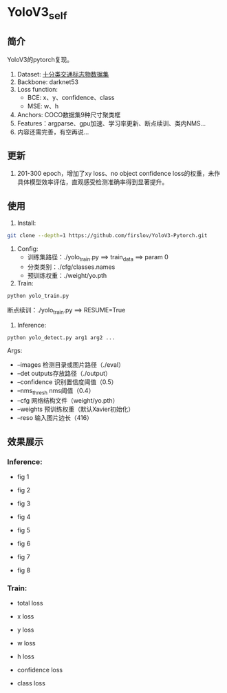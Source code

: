 * YoloV3_self
** 简介
   YoloV3的pytorch复现。
   1. Dataset: [[https://aistudio.baidu.com/aistudio/datasetdetail/20495][十分类交通标志物数据集]]
   2. Backbone: darknet53
   3. Loss function:
      - BCE: x、y、confidence、class
      - MSE: w、h
   4. Anchors: COCO数据集9种尺寸聚类框
   5. Features：argparse、gpu加速、学习率更新、断点续训、类内NMS...
   7. 内容还需完善，有空再说...
      
** 更新
   1. 201-300 epoch，增加了xy loss、no object confidence loss的权重，未作具体模型效率评估，直观感受检测准确率得到显著提升。
      
** 使用
   1. Install:
   #+BEGIN_SRC bash
   git clone --depth=1 https://github.com/firslov/YoloV3-Pytorch.git
   #+END_SRC
   2. Config:
      - 训练集路径：./yolo_train.py ==> train_data ==> param 0
      - 分类类别：./cfg/classes.names
      - 预训练权重：./weight/yo.pth
   3. Train:
   #+BEGIN_SRC bash
   python yolo_train.py
   #+END_SRC
      断点续训：./yolo_train.py ==> RESUME=True
   4. Inference:
   #+BEGIN_SRC bash
   python yolo_detect.py arg1 arg2 ...
   #+END_SRC
      Args:
      - --images 检测目录或图片路径（./eval）
      - --det outputs存放路径（./output）
      - --confidence 识别置信度阈值（0.5）
      - --nms_thresh nms阈值（0.4）
      - --cfg 网络结构文件（weight/yo.pth）
      - --weights 预训练权重（默认Xavier初始化）
      - --reso 输入图片边长（416）
** 效果展示
*** Inference:
    - fig 1
      [[file:./fig/1.jpg]]

    - fig 2
      [[file:./fig/2.jpg]]

    - fig 3
      [[file:./fig/3.jpg]]

    - fig 4
      [[file:./fig/4.jpg]]

    - fig 5
      [[file:./fig/5.jpg]]

    - fig 6
      [[file:./fig/6.jpg]]

    - fig 7
      [[file:./fig/7.jpg]]

    - fig 8
      [[file:./fig/8.jpg]]

*** Train:
    - total loss
    [[file:./fig/loss_total.png]]

    - x loss
    [[file:./fig/loss_x.png]]

    - y loss
    [[file:./fig/loss_y.png]]

    - w loss
    [[file:./fig/loss_w.png]]

    - h loss
    [[file:./fig/loss_h.png]]

    - confidence loss
    [[file:./fig/loss_conf.png]]

    - class loss
    [[file:./fig/loss_cls.png]]
